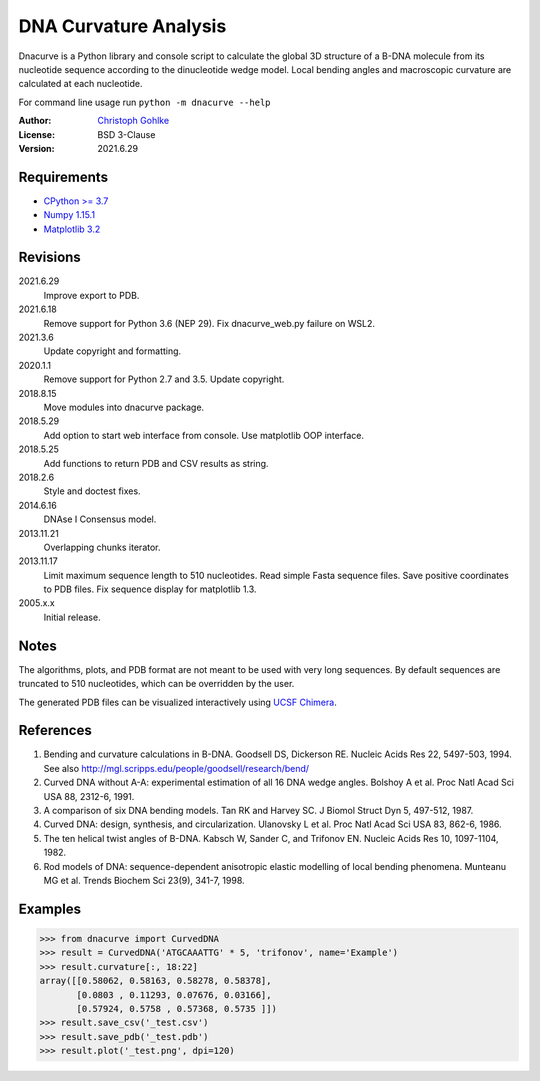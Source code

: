 DNA Curvature Analysis
======================

Dnacurve is a Python library and console script to calculate the global
3D structure of a B-DNA molecule from its nucleotide sequence according to the
dinucleotide wedge model. Local bending angles and macroscopic curvature
are calculated at each nucleotide.

For command line usage run ``python -m dnacurve --help``

:Author: `Christoph Gohlke <https://www.lfd.uci.edu/~gohlke/>`_

:License: BSD 3-Clause

:Version: 2021.6.29

Requirements
------------
* `CPython >= 3.7 <https://www.python.org>`_
* `Numpy 1.15.1 <https://www.numpy.org>`_
* `Matplotlib 3.2 <https://www.matplotlib.org>`_

Revisions
---------
2021.6.29
    Improve export to PDB.
2021.6.18
    Remove support for Python 3.6 (NEP 29).
    Fix dnacurve_web.py failure on WSL2.
2021.3.6
    Update copyright and formatting.
2020.1.1
    Remove support for Python 2.7 and 3.5.
    Update copyright.
2018.8.15
    Move modules into dnacurve package.
2018.5.29
    Add option to start web interface from console.
    Use matplotlib OOP interface.
2018.5.25
    Add functions to return PDB and CSV results as string.
2018.2.6
    Style and doctest fixes.
2014.6.16
    DNAse I Consensus model.
2013.11.21
    Overlapping chunks iterator.
2013.11.17
    Limit maximum sequence length to 510 nucleotides.
    Read simple Fasta sequence files.
    Save positive coordinates to PDB files.
    Fix sequence display for matplotlib 1.3.
2005.x.x
    Initial release.

Notes
-----
The algorithms, plots, and PDB format are not meant to be used with very
long sequences. By default sequences are truncated to 510 nucleotides,
which can be overridden by the user.

The generated PDB files can be visualized interactively using
`UCSF Chimera <https://www.cgl.ucsf.edu/chimera/>`_.

References
----------
1. Bending and curvature calculations in B-DNA.
   Goodsell DS, Dickerson RE. Nucleic Acids Res 22, 5497-503, 1994.
   See also http://mgl.scripps.edu/people/goodsell/research/bend/
2. Curved DNA without A-A: experimental estimation of all 16 DNA wedge angles.
   Bolshoy A et al. Proc Natl Acad Sci USA 88, 2312-6, 1991.
3. A comparison of six DNA bending models.
   Tan RK and Harvey SC. J Biomol Struct Dyn 5, 497-512, 1987.
4. Curved DNA: design, synthesis, and circularization.
   Ulanovsky L et al. Proc Natl Acad Sci USA 83, 862-6, 1986.
5. The ten helical twist angles of B-DNA.
   Kabsch W, Sander C, and Trifonov EN. Nucleic Acids Res 10, 1097-1104, 1982.
6. Rod models of DNA: sequence-dependent anisotropic elastic modelling of
   local bending phenomena.
   Munteanu MG et al. Trends Biochem Sci 23(9), 341-7, 1998.

Examples
--------
>>> from dnacurve import CurvedDNA
>>> result = CurvedDNA('ATGCAAATTG' * 5, 'trifonov', name='Example')
>>> result.curvature[:, 18:22]
array([[0.58062, 0.58163, 0.58278, 0.58378],
       [0.0803 , 0.11293, 0.07676, 0.03166],
       [0.57924, 0.5758 , 0.57368, 0.5735 ]])
>>> result.save_csv('_test.csv')
>>> result.save_pdb('_test.pdb')
>>> result.plot('_test.png', dpi=120)
